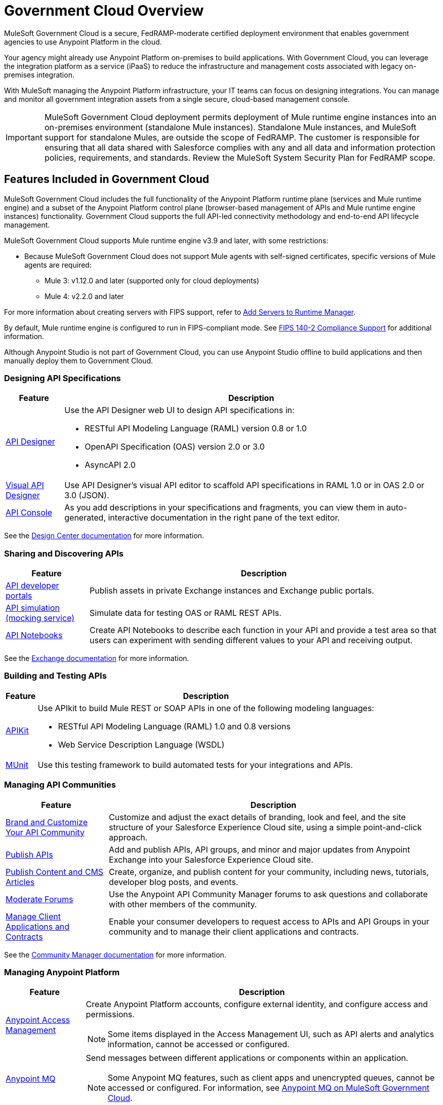 = Government Cloud Overview
:page-aliases: gov-cloud-features.adoc

MuleSoft Government Cloud is a secure, FedRAMP-moderate certified deployment environment that enables government agencies to use Anypoint Platform in the cloud.

Your agency might already use Anypoint Platform on-premises to build applications. With Government Cloud, you can leverage the integration platform as a service (iPaaS) to reduce the infrastructure and management costs associated with legacy on-premises integration.

With MuleSoft managing the Anypoint Platform infrastructure, your IT teams can focus on designing integrations. You can manage and monitor all government integration assets from a single secure, cloud-based management console.

[IMPORTANT]
MuleSoft Government Cloud deployment permits deployment of Mule runtime engine instances into an on-premises environment (standalone Mule instances). Standalone Mule instances, and
MuleSoft support for standalone Mules, are outside the scope of FedRAMP. The customer is responsible for ensuring that all data shared with Salesforce complies
with any and all data and information protection policies, requirements, and standards. Review the MuleSoft System Security Plan for FedRAMP scope.


== Features Included in Government Cloud

MuleSoft Government Cloud includes the full functionality of the Anypoint Platform runtime plane (services and Mule runtime engine) and a subset of the Anypoint Platform control plane (browser-based management of APIs and Mule runtime engine instances) functionality. Government Cloud supports the full API-led connectivity methodology and end-to-end API lifecycle management.

MuleSoft Government Cloud supports Mule runtime engine v3.9 and later, with some restrictions:

* Because MuleSoft Government Cloud does not support Mule agents with self-signed certificates, specific versions of Mule agents are required:

** Mule 3: v1.12.0 and later (supported only for cloud deployments)
** Mule 4: v2.2.0 and later

For more information about creating servers with FIPS support, refer to xref:runtime-manager::servers-create.adoc[Add Servers to Runtime Manager].

By default, Mule runtime engine is configured to run in FIPS-compliant mode. See xref:mule-runtime::fips-140-2-compliance-support.adoc[FIPS 140-2 Compliance Support] for additional information.

Although Anypoint Studio is not part of Government Cloud, you can use Anypoint Studio offline to build applications and then manually deploy them to Government Cloud.


=== Designing API Specifications

[%header%autowidth.spread]
|===
|Feature |Description
|xref:design-center::design-create-publish-api-specs.adoc[API Designer] a|Use the API Designer web UI to design API specifications in:

* RESTful API Modeling Language (RAML) version 0.8 or 1.0
* OpenAPI Specification (OAS) version 2.0 or 3.0
* AsyncAPI 2.0
|xref:design-center::design-create-publish-api-visual-editor.adoc[Visual API Designer] |Use API Designer’s visual API editor to scaffold API specifications in RAML 1.0 or in OAS 2.0 or 3.0 (JSON).
|xref:design-center::design-create-publish-api-specs#documenting[API Console] |As you add descriptions in your specifications and fragments, you can view them in auto-generated, interactive documentation in the right pane of the text editor.
|===

See the xref:design-center::index.adoc[Design Center documentation] for more information.

=== Sharing and Discovering APIs 

[%header%autowidth.spread]
|===
|Feature |Description
|xref:exchange::to-describe-an-asset.adoc[API developer portals] |Publish assets in private Exchange instances and Exchange public portals.
|xref:exchange::ex2-to-simulate-api-data.adoc[API simulation (mocking service)] |Simulate data for testing OAS or RAML REST APIs.
|xref:exchange::about-documenting-an-api.adoc[API Notebooks] |Create API Notebooks to describe each function in your API and provide a test area so that users can experiment with sending different values to your API and receiving output.
|===

See the xref:exchange::index.adoc[Exchange documentation] for more information.

=== Building and Testing APIs

[%header%autowidth.spread]
|===
|Feature |Description
|xref:apikit::overview-4.adoc[APIKit] a|Use APIkit to build Mule REST or SOAP APIs in one of the following modeling languages:

* RESTful API Modeling Language (RAML) 1.0 and 0.8 versions
* Web Service Description Language (WSDL) 
|xref:munit::index.adoc[MUnit] |Use this testing framework to build automated tests for your integrations and APIs.
|===

=== Managing API Communities

[%header%autowidth.spread]
|===
|Feature |Description
|xref:api-community-manager::brand-intro.adoc[Brand and Customize Your API Community] |Customize and adjust the exact details of branding, look and feel, and the site structure of your Salesforce Experience Cloud site, using a simple point-and-click approach.
|xref:api-community-manager::publish-apis.adoc[Publish APIs] |Add and publish APIs, API groups, and minor and major updates from Anypoint Exchange into your Salesforce Experience Cloud site.
|xref:api-community-manager::publish-content.adoc[Publish Content and CMS Articles] |Create, organize, and publish content for your community, including news, tutorials, developer blog posts, and events.
|xref:api-community-manager::moderate-forums.adoc[Moderate Forums] |Use the Anypoint API Community Manager forums to ask questions and collaborate with other members of the community.
|xref:api-community-manager::client-apps-contracts.adoc[Manage Client Applications and Contracts] |Enable your consumer developers to request access to APIs and API Groups in your community and to manage their client applications and contracts.
|===

See the xref:api-community-manager::index.adoc[Community Manager documentation] for more information.

=== Managing Anypoint Platform 

[%header%autowidth.spread,cols="2,2a"]
|===
|Feature |Description
|xref:access-management::index.adoc[Anypoint Access Management] a|Create Anypoint Platform accounts, configure external identity, and configure access and permissions.
{sp}
{sp}
[NOTE]
Some items displayed in the Access Management UI, such as API alerts and analytics information, cannot be accessed or configured.

|xref:mq::index.adoc[Anypoint MQ] | Send messages between different applications or components within an application.

[NOTE]
Some Anypoint MQ features, such as client apps and unencrypted queues, cannot be accessed or configured.
For information, see xref:hosting-home::index.adoc#mq-on-govcloud[Anypoint MQ on MuleSoft Government Cloud].

|xref:object-store::index.adoc[Object Store] |Share data and state across Mule runtime workers within a single application.
|xref:api-manager::latest-overview-concept.adoc[API Manager] |Manage, govern, and secure the APIs you deploy to Anypoint Platform.
|xref:runtime-manager::index.adoc[Runtime Manager]|Deploy, manage, and monitor your Mule applications in a sandbox, staging, or production environment from one central location, whether your apps are deployed in the cloud or on-premises.
|xref:runtime-manager::cloudhub.adoc[CloudHub] |Deploy sophisticated cross-cloud integration applications in the cloud, create new APIs on top of existing data sources, integrate on-premises applications with cloud services, and much more.
|xref:monitoring::index.adoc[Anypoint Monitoring] |Aggregate and map metrics across systems, configure dashboards and alerts, and store and search log data at scale.
|xref:visualizer::index.adoc[Anypoint Visualizer] |Explore your application network for architectural review, troubleshooting, and policy compliance.
|===

=== Security in MuleSoft Government Cloud

MuleSoft Government Cloud meets all FedRAMP security and compliance standards, and adheres to these additional security protocols:

* Federal Information Processing Standards (FIPS 140-2)
* Transport Layer Security (TLS) 1.2 encryption
* NIST 800-53
* CIS benchmarks

See the xref:gov-cloud-security.adoc[Security in MuleSoft Government Cloud documentation] for more information.

 
=== Standalone Mule Support

See the xref:gov-cloud-standalone.adoc[Standalone Mule Support documentation] for more information.

=== Products Not Currently Supported in MuleSoft Government Cloud

The following products are not currently supported:

* Anypoint Analytics
* Anypoint Security
* API Data Gateway
* Runtime Fabric
* API Governance
* Anypoint Flex Gateway
* Anypoint Service Mesh

=== Control Plane Hosting Options

For a detailed list of components and support information for each component by control plane, refer to the xref:general::intro-platform-hosting#support-matrix-for-control-plane-hosting-options[Support Matrix for Control Plane Hosting Options].
